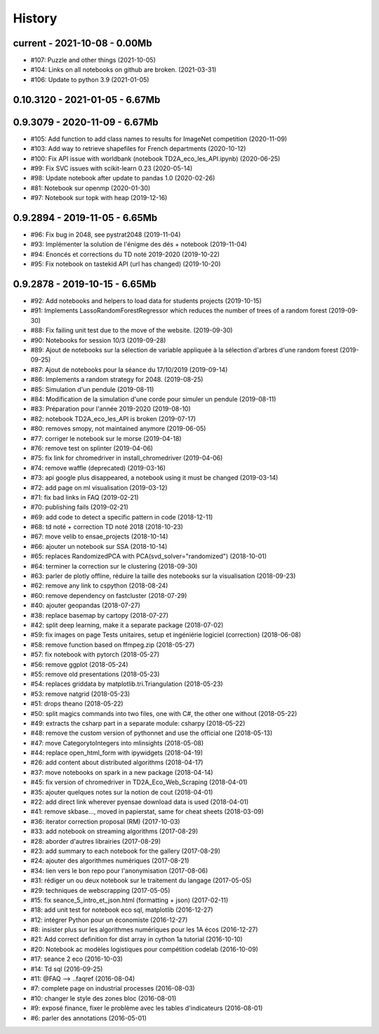 
.. _l-HISTORY:

=======
History
=======

current - 2021-10-08 - 0.00Mb
=============================

* #107: Puzzle and other things (2021-10-05)
* #104: Links on all notebooks on github are broken. (2021-03-31)
* #106: Update to python 3.9 (2021-01-05)

0.10.3120 - 2021-01-05 - 6.67Mb
===============================

0.9.3079 - 2020-11-09 - 6.67Mb
==============================

* #105: Add function to add class names to results for ImageNet competition (2020-11-09)
* #103: Add way to retrieve shapefiles for French departments (2020-10-12)
* #100: Fix API issue with worldbank (notebook TD2A_eco_les_API.ipynb) (2020-06-25)
* #99: Fix SVC issues with scikit-learn 0.23 (2020-05-14)
* #98: Update notebook after update to pandas 1.0 (2020-02-26)
* #81: Notebook sur openmp (2020-01-30)
* #97: Notebook sur topk with heap (2019-12-16)

0.9.2894 - 2019-11-05 - 6.65Mb
==============================

* #96: Fix bug in 2048, see pystrat2048 (2019-11-04)
* #93: Implémenter la solution de l'énigme des dés + notebook (2019-11-04)
* #94: Enoncés et corrections du TD noté 2019-2020 (2019-10-22)
* #95: Fix notebook on tastekid API (url has changed) (2019-10-20)

0.9.2878 - 2019-10-15 - 6.65Mb
==============================

* #92: Add notebooks and helpers to load data for students projects (2019-10-15)
* #91: Implements LassoRandomForestRegressor which reduces the number of trees of a random forest (2019-09-30)
* #88: Fix failing unit test due to the move of the website. (2019-09-30)
* #90: Notebooks for session 10/3 (2019-09-28)
* #89: Ajout de notebooks sur la sélection de variable appliquée à la sélection d'arbres d'une random forest (2019-09-25)
* #87: Ajout de notebooks pour la séance du 17/10/2019 (2019-09-14)
* #86: Implements a random strategy for 2048. (2019-08-25)
* #85: Simulation d'un pendule (2019-08-11)
* #84: Modification de la simulation d'une corde pour simuler un pendule (2019-08-11)
* #83: Préparation pour l'année 2019-2020 (2019-08-10)
* #82: notebook TD2A_eco_les_API is broken (2019-07-17)
* #80: removes smopy, not maintained anymore (2019-06-05)
* #77: corriger le notebook sur le morse (2019-04-18)
* #76: remove test on splinter (2019-04-06)
* #75: fix link for chromedriver in install_chromedriver (2019-04-06)
* #74: remove waffle (deprecated) (2019-03-16)
* #73: api google plus disappeared, a notebook using it must be changed (2019-03-14)
* #72: add page on ml visualisation (2019-03-12)
* #71: fix bad links in FAQ (2019-02-21)
* #70: publishing fails (2019-02-21)
* #69: add code to detect a specific pattern in code (2018-12-11)
* #68: td noté + correction TD noté 2018 (2018-10-23)
* #67: move velib to ensae_projects (2018-10-14)
* #66: ajouter un notebook sur SSA (2018-10-14)
* #65: replaces RandomizedPCA with PCA(svd_solver="randomized") (2018-10-01)
* #64: terminer la correction sur le clustering (2018-09-30)
* #63: parler de plotly offline, réduire la taille des notebooks sur la visualisation (2018-09-23)
* #62: remove any link to cspython (2018-08-24)
* #60: remove dependency on fastcluster (2018-07-29)
* #40: ajouter geopandas (2018-07-27)
* #38: replace basemap by cartopy (2018-07-27)
* #42: split deep learning, make it a separate package (2018-07-02)
* #59: fix images on page Tests unitaires, setup et ingéniérie logiciel (correction) (2018-06-08)
* #58: remove function based on ffmpeg.zip (2018-05-27)
* #57: fix notebook with pytorch (2018-05-27)
* #56: remove ggplot (2018-05-24)
* #55: remove old presentations (2018-05-23)
* #54: replaces griddata by matplotlib.tri.Triangulation (2018-05-23)
* #53: remove natgrid (2018-05-23)
* #51: drops theano (2018-05-22)
* #50: split magics commands into two files, one with C#, the other one without (2018-05-22)
* #49: extracts the csharp part in a separate module: csharpy (2018-05-22)
* #48: remove the custom version of pythonnet and use the official one (2018-05-13)
* #47: move CategorytoIntegers into mlinsights (2018-05-08)
* #44: replace open_html_form with ipywidgets (2018-04-19)
* #26: add content about distributed algorithms (2018-04-17)
* #37: move notebooks on spark in a new package (2018-04-14)
* #45: fix version of chromedriver in TD2A_Eco_Web_Scraping (2018-04-01)
* #35: ajouter quelques notes sur la notion de cout (2018-04-01)
* #22: add direct link wherever pyensae download data is used (2018-04-01)
* #41: remove skbase..., moved in papierstat, same for cheat sheets (2018-03-09)
* #36: iterator correction proposal (RM) (2017-10-03)
* #33: add notebook on streaming algorithms (2017-08-29)
* #28: aborder d'autres librairies (2017-08-29)
* #23: add summary to each notebook for the gallery (2017-08-29)
* #24: ajouter des algorithmes numériques (2017-08-21)
* #34: lien vers le bon repo pour l'anonymisation (2017-08-06)
* #31: rédiger un ou deux notebook sur le traitement du langage (2017-05-05)
* #29: techniques de webscrapping (2017-05-05)
* #15: fix seance_5_intro_et_json.html (formatting + json) (2017-02-11)
* #18: add unit test for notebook eco sql, matplotlib (2016-12-27)
* #12: intégrer Python pour un économiste (2016-12-27)
* #8: insister plus sur les algorithmes numériques pour les 1A écos (2016-12-27)
* #21: Add correct definition for dist array in cython 1a tutorial (2016-10-10)
* #20: Notebook ac modèles logistiques pour compétition codelab (2016-10-09)
* #17: seance 2 eco (2016-10-03)
* #14: Td sql (2016-09-25)
* #11: @FAQ --> ..faqref (2016-08-04)
* #7: complete page on industrial processes (2016-08-03)
* #10: changer le style des zones bloc (2016-08-01)
* #9: exposé finance, fixer le problème avec les tables d'indicateurs (2016-08-01)
* #6: parler des annotations (2016-05-01)
